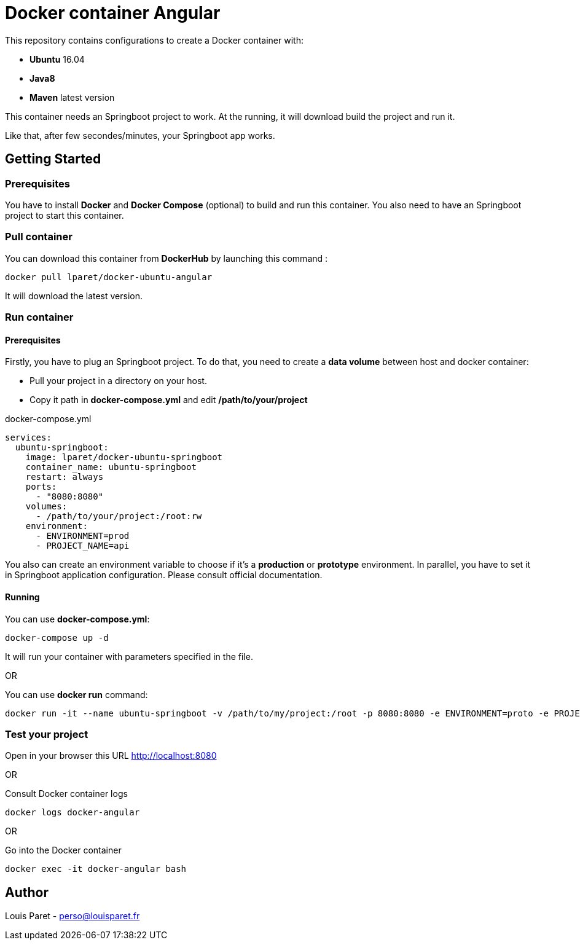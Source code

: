 = Docker container Angular

This repository contains configurations to create a Docker container with:

* *Ubuntu* 16.04
* *Java8*
* *Maven* latest version

This container needs an Springboot project to work. At the running, it will download build the project and run it.

Like that, after few secondes/minutes, your Springboot app works.

== Getting Started

=== Prerequisites

You have to install *Docker* and *Docker Compose* (optional) to build and run this container.
You also need to have an Springboot project to start this container.

=== Pull container

You can download this container from *DockerHub* by launching this command :

[source,bash]
----
docker pull lparet/docker-ubuntu-angular
----

It will download the latest version.

=== Run container

==== Prerequisites

Firstly, you have to plug an Springboot project. To do that, you need to create a *data volume* between host and docker container:

- Pull your project in a directory on your host.
- Copy it path in *docker-compose.yml* and edit */path/to/your/project*

.docker-compose.yml
----
services:
  ubuntu-springboot:
    image: lparet/docker-ubuntu-springboot
    container_name: ubuntu-springboot
    restart: always
    ports:
      - "8080:8080"
    volumes:
      - /path/to/your/project:/root:rw
    environment:
      - ENVIRONMENT=prod
      - PROJECT_NAME=api
----

You also can create an environment variable to choose if it's a *production* or *prototype* environment. In parallel, you have to set it in Springboot application configuration. Please consult official documentation.

==== Running

You can use *docker-compose.yml*:

[source,bash]
----
docker-compose up -d
----

It will run your container with parameters specified in the file.

OR

You can use *docker run* command:

[source,bash]
----
docker run -it --name ubuntu-springboot -v /path/to/my/project:/root -p 8080:8080 -e ENVIRONMENT=proto -e PROJECT_NAME=api lparet/docker-ubuntu-springboot
----

=== Test your project

Open in your browser this URL http://localhost:8080

OR

Consult Docker container logs

[source,bash]
----
docker logs docker-angular
----

OR

Go into the Docker container

[source,bash]
----
docker exec -it docker-angular bash
----

== Author

Louis Paret - perso@louisparet.fr
